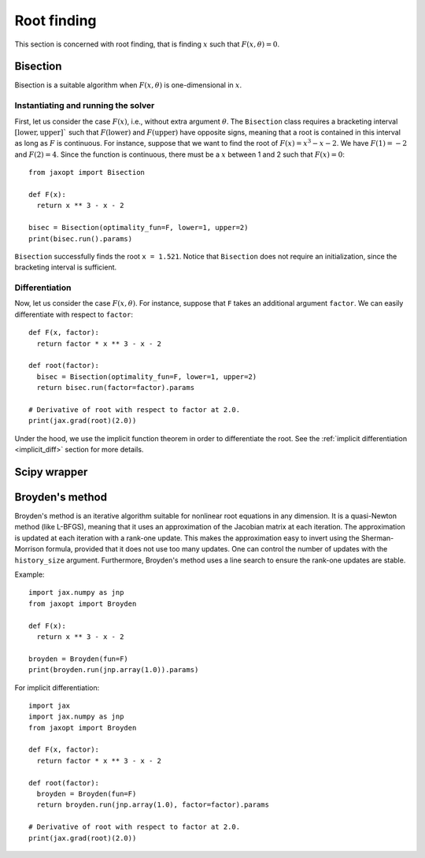 .. _root_finding:

Root finding
============

This section is concerned with root finding, that is finding :math:`x` such
that :math:`F(x, \theta) = 0`.

Bisection
---------

.. autosummary::
  :toctree: _autosummary

    jaxopt.Bisection

Bisection is a suitable algorithm when :math:`F(x, \theta)` is one-dimensional
in :math:`x`.

Instantiating and running the solver
~~~~~~~~~~~~~~~~~~~~~~~~~~~~~~~~~~~~

First, let us consider the case :math:`F(x)`, i.e., without extra argument
:math:`\theta`.  The ``Bisection`` class requires a bracketing interval
:math:`[\text{lower}, \text{upper}]`` such that :math:`F(\text{lower})` and
:math:`F(\text{upper})` have opposite signs, meaning that a root is contained
in this interval as long as :math:`F` is continuous.  For instance, suppose
that we want to find the root of :math:`F(x) = x^3 - x - 2`. We have
:math:`F(1) = -2` and :math:`F(2) = 4`. Since the function is continuous, there
must be a :math:`x` between 1 and 2 such that :math:`F(x) = 0`::

  from jaxopt import Bisection

  def F(x):
    return x ** 3 - x - 2

  bisec = Bisection(optimality_fun=F, lower=1, upper=2)
  print(bisec.run().params)

``Bisection`` successfully finds the root ``x = 1.521``.
Notice that ``Bisection`` does not require an initialization,
since the bracketing interval is sufficient.

Differentiation
~~~~~~~~~~~~~~~

Now, let us consider the case :math:`F(x, \theta)`.  For instance, suppose that
``F`` takes an additional argument ``factor``.  We can easily differentiate
with respect to ``factor``::

  def F(x, factor):
    return factor * x ** 3 - x - 2

  def root(factor):
    bisec = Bisection(optimality_fun=F, lower=1, upper=2)
    return bisec.run(factor=factor).params

  # Derivative of root with respect to factor at 2.0.
  print(jax.grad(root)(2.0))

Under the hood, we use the implicit function theorem in order to differentiate the root.
See the :ref:`implicit differentiation <implicit_diff>` section for more details.

Scipy wrapper
-------------

.. autosummary::
  :toctree: _autosummary

    jaxopt.ScipyRootFinding


Broyden's method
----------------

.. autosummary::
  :toctree: _autosummary

    jaxopt.Broyden

Broyden's method is an iterative algorithm suitable for nonlinear root equations in any dimension.
It is a quasi-Newton method (like L-BFGS), meaning that it uses an approximation of the Jacobian matrix
at each iteration.
The approximation is updated at each iteration with a rank-one update.
This makes the approximation easy to invert using the Sherman-Morrison formula, provided that it does not use too many
updates.
One can control the number of updates with the ``history_size`` argument.
Furthermore, Broyden's method uses a line search to ensure the rank-one updates are stable.

Example::

    import jax.numpy as jnp
    from jaxopt import Broyden

    def F(x):
      return x ** 3 - x - 2

    broyden = Broyden(fun=F)
    print(broyden.run(jnp.array(1.0)).params)


For implicit differentiation::

    import jax
    import jax.numpy as jnp
    from jaxopt import Broyden

    def F(x, factor):
      return factor * x ** 3 - x - 2

    def root(factor):
      broyden = Broyden(fun=F)
      return broyden.run(jnp.array(1.0), factor=factor).params

    # Derivative of root with respect to factor at 2.0.
    print(jax.grad(root)(2.0))
